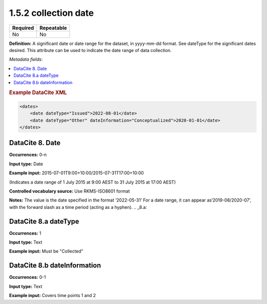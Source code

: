 .. _1.5.2:

1.5.2 collection date
=====================

======== ==========
Required Repeatable
======== ==========
No       No
======== ==========

**Definition:** A significant date or date range  for the dataset, in yyyy-mm-dd format. See dateType for the significant dates desired. This attribute can be used to indicate the date range of data collection.

*Metadata fields:*

.. contents:: :local:

.. rubric:: Example DataCite XML

.. code:: xml

  <dates>
      <date dateType="Issued">2022-08-01</date>
      <date dateType="Other" dateInformation="Conceptualized">2020-01-01</date>
  </dates>

.. _8:

DataCite 8. Date
~~~~~~~~~~~~~~~~

**Occurrences:** 0-n

**Input type:** Date

**Example input:** 2015-07-01T9:00+10:00/2015-07-31T17:00+10:00

(Indicates a date range of 1 July 2015 at 9:00 AEST to 31 July 2015 at 17:00 AEST)

**Controlled vocabulary source:** Use RKMS-ISO8601 format

**Notes:** The value is the date specified in the format ‘2022-05-31’
For a date range, it can appear as‘2019-08/2020-07’, with the forward slash as a time period (acting as a hyphen). 
.. _8.a:

DataCite 8.a dateType
~~~~~~~~~~~~~

**Occurrences:** 1

**Input type:** Text

**Example input:** Must be "Collected"

.. _8.b:

DataCite 8.b dateInformation
~~~~~~~~~~~~~~~~~~~~~~

**Occurrences:** 0-1

**Input type:** Text

**Example input:** Covers time points 1 and 2

